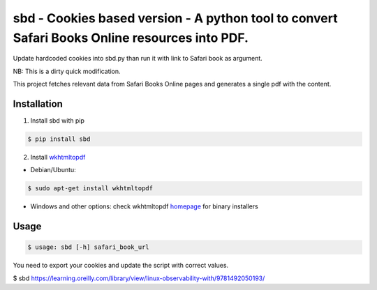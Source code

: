 sbd - Cookies based version - A python tool to convert Safari Books Online resources into PDF.
==================================

Update hardcoded cookies into sbd.py than run it with link to Safari book as argument.

NB: This is a dirty quick modification.




This project fetches relevant data from Safari Books Online pages and generates a single pdf with the content.

Installation
------------

1. Install sbd with pip

.. code-block:: bash

	$ pip install sbd

2. Install `wkhtmltopdf`_

* Debian/Ubuntu:

.. code-block:: bash

	$ sudo apt-get install wkhtmltopdf

* Windows and other options: check wkhtmltopdf `homepage <http://wkhtmltopdf.org/>`_ for binary installers

.. _wkhtmltopdf: http://wkhtmltopdf.org/


Usage
-----
.. code-block:: bash

	$ usage: sbd [-h] safari_book_url

You need to export your cookies and update the script with correct values.

.. code-block:: bash

$ sbd https://learning.oreilly.com/library/view/linux-observability-with/9781492050193/






